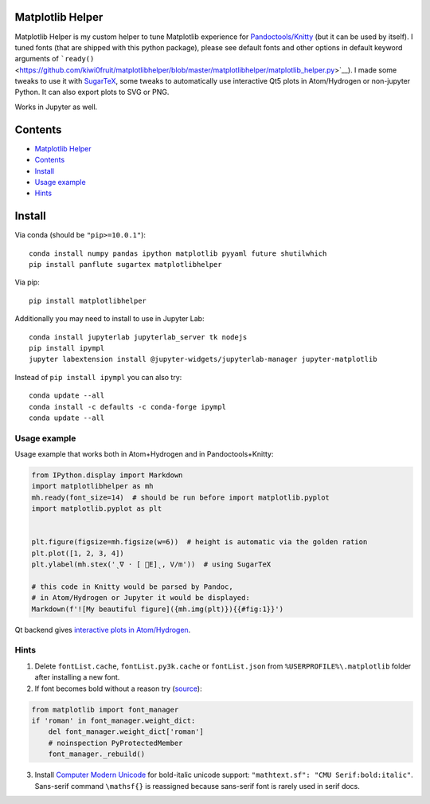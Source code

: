 Matplotlib Helper
=================

Matplotlib Helper is my custom helper to tune Matplotlib experience for
`Pandoctools/Knitty <https://github.com/kiwi0fruit/pandoctools>`__ (but
it can be used by itself). I tuned fonts (that are shipped with this
python package), please see default fonts and other options in default
keyword arguments of
```ready()`` <https://github.com/kiwi0fruit/matplotlibhelper/blob/master/matplotlibhelper/matplotlib_helper.py>`__).
I made some tweaks to use it with
`SugarTeX <https://github.com/kiwi0fruit/sugartex>`__, some tweaks to
automatically use interactive Qt5 plots in Atom/Hydrogen or non-jupyter
Python. It can also export plots to SVG or PNG.

Works in Jupyter as well.

Contents
========

-  `Matplotlib Helper <#matplotlib-helper>`__
-  `Contents <#contents>`__
-  `Install <#install>`__
-  `Usage example <#usage-example>`__
-  `Hints <#hints>`__

Install
=======

Via conda (should be ``"pip>=10.0.1"``):

::

   conda install numpy pandas ipython matplotlib pyyaml future shutilwhich
   pip install panflute sugartex matplotlibhelper

Via pip:

::

   pip install matplotlibhelper

Additionally you may need to install to use in Jupyter Lab:

::

   conda install jupyterlab jupyterlab_server tk nodejs
   pip install ipympl
   jupyter labextension install @jupyter-widgets/jupyterlab-manager jupyter-matplotlib

Instead of ``pip install ipympl`` you can also try:

::

   conda update --all
   conda install -c defaults -c conda-forge ipympl
   conda update --all

Usage example
-------------

Usage example that works both in Atom+Hydrogen and in
Pandoctools+Knitty:

.. code:: py

   from IPython.display import Markdown
   import matplotlibhelper as mh
   mh.ready(font_size=14)  # should be run before import matplotlib.pyplot
   import matplotlib.pyplot as plt


   plt.figure(figsize=mh.figsize(w=6))  # height is automatic via the golden ration
   plt.plot([1, 2, 3, 4])
   plt.ylabel(mh.stex('ˎ∇ ⋅ [ ⃗E]ˎ, V/m'))  # using SugarTeX

   # this code in Knitty would be parsed by Pandoc,
   # in Atom/Hydrogen or Jupyter it would be displayed:
   Markdown(f'![My beautiful figure]({mh.img(plt)}){{#fig:1}}')

Qt backend gives `interactive plots in
Atom/Hydrogen <https://nteract.gitbooks.io/hydrogen/docs/Usage/Examples.html#interactive-plots-using-matplotlib>`__.

Hints
-----

1. Delete ``fontList.cache``, ``fontList.py3k.cache`` or
   ``fontList.json`` from ``%USERPROFILE%\.matplotlib`` folder after
   installing a new font.
2. If font becomes bold without a reason try
   (`source <https://github.com/matplotlib/matplotlib/issues/5574>`__):

.. code:: py

   from matplotlib import font_manager
   if 'roman' in font_manager.weight_dict:
       del font_manager.weight_dict['roman']
       # noinspection PyProtectedMember
       font_manager._rebuild()

3. Install `Computer Modern
   Unicode <https://sourceforge.net/projects/cm-unicode/>`__ for
   bold-italic unicode support:
   ``"mathtext.sf": "CMU Serif:bold:italic"``. Sans-serif command
   ``\mathsf{}`` is reassigned because sans-serif font is rarely used in
   serif docs.
